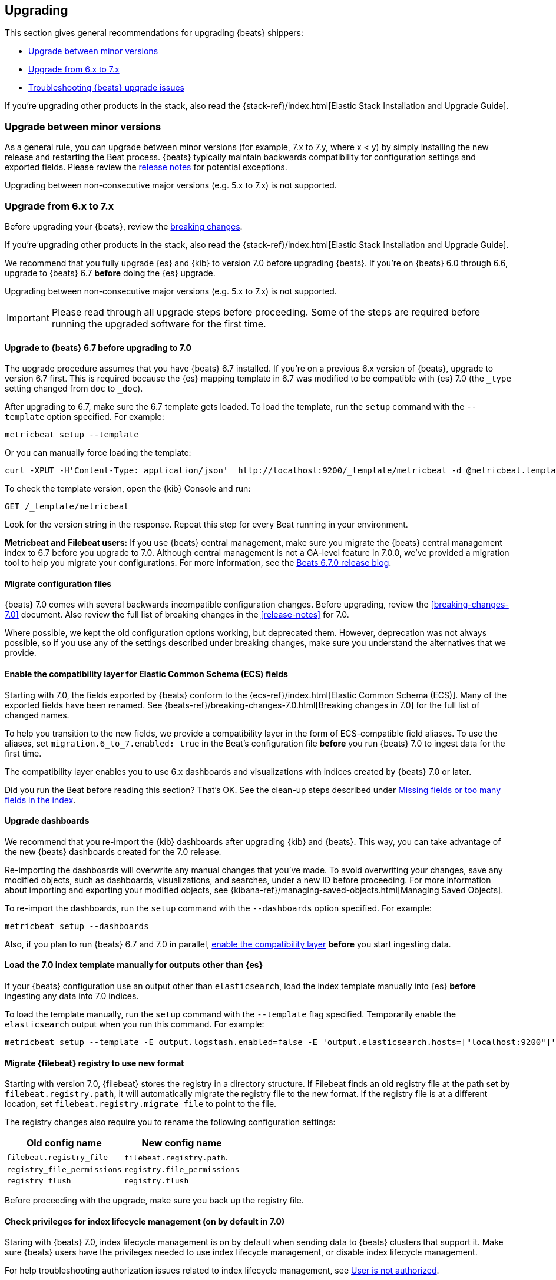 [[upgrading]]
== Upgrading

This section gives general recommendations for upgrading {beats} shippers:

* <<upgrading-minor-versions>>
* <<upgrading-6-to-7>>
* <<troubleshooting-upgrade>>

If you're upgrading other products in the stack, also read the
{stack-ref}/index.html[Elastic Stack Installation and Upgrade Guide]. 

[[upgrading-minor-versions]]
=== Upgrade between minor versions

As a general rule, you can upgrade between minor versions (for example, 7.x to
7.y, where x < y) by simply installing the new release and restarting the Beat
process. {beats} typically maintain backwards compatibility for configuration
settings and exported fields. Please review the
<<release-notes,release notes>> for potential exceptions.

Upgrading between non-consecutive major versions (e.g. 5.x to 7.x) is not
supported.

[[upgrading-6-to-7]]
=== Upgrade from 6.x to 7.x

Before upgrading your {beats}, review the <<breaking-changes,breaking changes>>.

If you're upgrading other products in the stack, also read the
{stack-ref}/index.html[Elastic Stack Installation and Upgrade Guide]. 

We recommend that you fully upgrade {es} and {kib} to version 7.0
before upgrading {beats}. If you're on {beats} 6.0 through 6.6,
upgrade to {beats} 6.7 *before* doing the {es} upgrade.

Upgrading between non-consecutive major versions (e.g. 5.x to 7.x) is not
supported.

IMPORTANT: Please read through all upgrade steps before proceeding. Some of the
steps are required before running the upgraded software for the first time.

// TODO: Add step-by-step instructions to tell users to back up the registry,
// copy over the config file, etc. Similar to what Kibana does:
// https://www.elastic.co/guide/en/kibana/master/upgrade-standard.html

[[upgrading-to-6.7]]
==== Upgrade to {beats} 6.7 before upgrading to 7.0

The upgrade procedure assumes that you have {beats} 6.7 installed. If you're on
a previous 6.x version of {beats}, upgrade to version 6.7 first. This is
required because the {es} mapping template in 6.7 was modified to be compatible
with {es} 7.0 (the `_type` setting changed from `doc` to `_doc`).

After upgrading to 6.7, make sure the 6.7 template gets loaded. To load the
template, run the `setup` command with the `--template` option specified. For
example:

[source,shell]
----
metricbeat setup --template
----

Or you can manually force loading the template:

[source,shell]
----
curl -XPUT -H'Content-Type: application/json'  http://localhost:9200/_template/metricbeat -d @metricbeat.template.json
----

To check the template version, open the {kib} Console and run:

[source,js]
----
GET /_template/metricbeat
----
// CONSOLE

Look for the version string in the response. Repeat this step for every Beat
running in your environment.

*Metricbeat and Filebeat users:* If you use {beats} central management,
make sure you migrate the {beats} central management index to 6.7 before you
upgrade to 7.0. Although central management is not a GA-level feature in 7.0.0,
we've provided a migration tool to help you migrate your configurations. For
more information, see the
https://www.elastic.co/blog/beats-6-7-0-released[Beats 6.7.0 release blog].

[[migrate-config-files]]
==== Migrate configuration files

{beats} 7.0 comes with several backwards incompatible configuration changes.
Before upgrading, review the <<breaking-changes-7.0>> document. Also review
the full list of breaking changes in the <<release-notes>> for 7.0.

Where possible, we kept the old configuration options working, but deprecated
them. However, deprecation was not always possible, so if you use any of the
settings described under breaking changes, make sure you understand the
alternatives that we provide.

[[enable-ecs-compatibility]]
==== Enable the compatibility layer for Elastic Common Schema (ECS) fields

Starting with 7.0, the fields exported by {beats} conform to the
{ecs-ref}/index.html[Elastic Common Schema (ECS)]. Many of the exported fields
have been renamed. See {beats-ref}/breaking-changes-7.0.html[Breaking
changes in 7.0] for the full list of changed names.

To help you transition to the new fields, we provide a compatibility layer in
the form of ECS-compatible field aliases. To use the aliases, set
`migration.6_to_7.enabled: true` in the Beat's configuration file *before* you
run {beats} 7.0 to ingest data for the first time.

The compatibility layer enables you to use 6.x dashboards and visualizations
with indices created by {beats} 7.0 or later.

Did you run the Beat before reading this section? That's OK. See the clean-up
steps described under <<missing-fields>>.

==== Upgrade dashboards

We recommend that you re-import the {kib} dashboards after upgrading {kib} and
{beats}. This way, you can take advantage of the new {beats} dashboards created
for the 7.0 release. 

Re-importing the dashboards will overwrite any manual changes that you've
made. To avoid overwriting your changes, save any modified objects, such as
dashboards, visualizations, and searches, under a new ID before proceeding. For
more information about importing and exporting your modified objects, see
{kibana-ref}/managing-saved-objects.html[Managing Saved Objects].

To re-import the dashboards, run the `setup` command with the `--dashboards`
option specified. For example:

[source,shell]
----
metricbeat setup --dashboards
----

Also, if you plan to run {beats} 6.7 and 7.0 in parallel,
<<enable-ecs-compatibility,enable the compatibility layer>> *before* you start
ingesting data. 


[[load-index-template-manually]]
==== Load the 7.0 index template manually for outputs other than {es}

If your {beats} configuration use an output other than `elasticsearch`, load
the index template manually into {es} *before* ingesting any data into 7.0
indices.

To load the template manually, run the `setup` command with the `--template`
flag specified. Temporarily enable the `elasticsearch` output when you run this
command. For example:

[source,shell]
--
metricbeat setup --template -E output.logstash.enabled=false -E 'output.elasticsearch.hosts=["localhost:9200"]'
--

[[migrate-filebeat-registry]]
==== Migrate {filebeat} registry to use new format

Starting with version 7.0, {filebeat} stores the registry in a directory
structure. If Filebeat finds an old registry file at the path set by
`filebeat.registry.path`, it will automatically migrate the registry file to the
new format. If the registry file is at a different location, set
`filebeat.registry.migrate_file` to point to the file.

The registry changes also require you to rename the following configuration
settings:

[options="header"]
|====
|Old config name | New config name
|`filebeat.registry_file`    | `filebeat.registry.path`.
|`registry_file_permissions` | `registry.file_permissions`
|`registry_flush` | `registry.flush`
|====

Before proceeding with the upgrade, make sure you back up the registry file.

[role="xpack"]
[[ilm-on]]
==== Check privileges for index lifecycle management (on by default in 7.0)

Staring with {beats} 7.0, index lifecycle management is on by default when
sending data to {beats} clusters that support it. Make sure {beats} users have
the privileges needed to use index lifecycle management, or disable index
lifecycle management. 

For help troubleshooting authorization issues related to index lifecycle
management, see <<user-unauthorized>>.

If you want to disable index lifecycle management, set
`setup.ilm.enabled: false` in the {beats} configuration file.

[[upgrade-mapping-template]]
==== Upgrade the {es} mapping template

//TODO: possibly move this topic.

Mapping templates and the default index names are versioned. For example,
Metricbeat {stack-version} typically creates indices like this:

["source","sh",subs="attributes"]
------------------------------------------------------------------------------
metricbeat-{stack-version}-{localdate}
------------------------------------------------------------------------------

And the corresponding {es} template is named +metricbeat-{stack-version}+.

This means that each version of the Beat creates a new index, and it is
guaranteed that the correct template for that version is applied. With these
changes in place, you generally don't have to do anything to upgrade the mapping
template when you move to a new version.

[[non-es-outputs]]
==== How to use versioned templates for outputs other than {es}

If you've configured {beats} to send events to a different output, such as {ls},
make sure you use versioned templates and indices. Otherwise, after you
upgrade, there will be field conflicts. To use versioned index templates and
indices, use the metadata from {beats} to set the index and allow {beats} to
manage the template.

For example, for {ls}, set the {ls} `index` setting as recommended in the
{logstash-ref}/plugins-inputs-beats.html[{beats} input plugin] documentation and
allow {beats} to manage the index template:

[source,json]
----
    manage_template => false
    index => "%{[@metadata][beat]}-%{[@metadata][version]}-%{+YYYY.MM.dd}" 
----

When you use this configuration, the index name is set to match the index
pattern in the {beats} index template.

IMPORTANT: The index name must match the index pattern in the {beats} index
template. For example, if {ls} sends events to an index called
+metricbeat-7-{localdate}+, but the index template expects indices to match
+metricbeat-{stack-version}-*+, you may encounter mapping errors and be unable
to index {beats} events.

[[troubleshooting-upgrade]]
=== Troubleshooting {beats} upgrade issues

This section describes common problems you might encounter when upgrading to
{beats} 7.x.

You can avoid some of these problems by reading <<upgrading-6-to-7>> before
upgrading {beats}.

[[missing-fields]]
==== Missing fields or too many fields in the index

You may have run the Beat before loading the required index template. To clean
up and start again:

. Delete the index that was created when you ran the Beat. For example:
+
["source","sh",subs="attributes"]
----
DELETE metricbeat-{stack-version}-{localdate}*
----

. If you want the index to work with 6.x dashboards, turn on the compatibility
layer. See <<enable-ecs-compatibility>>.

. Load the correct index template:

.. If you're sending events directly to {es}, configure the following settings
in the {beats} configuration file to overwrite the index template:
+
[source,yaml]
----
setup.template.enabled: true
setup.template.overwrite: true
----
// CONSOLE

.. If you're sending events to a different output, such as {ls}, load the
template manually. See <<load-index-template-manually>>.

. Restart {beats}.

// REVIEWERS: If users mess up and run Filebeat before setting up the index
// template correctly (for example, if they don't turn on compatibility), is there
// some way to recover the previous cursor location to avoid dropped or
// duplicate events?

[[user-unauthorized]]
==== User is not authorized

//TODO: Test this again. 

Because index lifecycle management is on by default in 7.0, you might encounter
new errors related to user authorization when you run version 7.0 against an
{es} cluster that supports index lifecycle management.

*Error:* [cluster:monitor/main] is unauthorized for user
*Problem*: The user is unable to send monitoring information.
*Solution:* Grant the `monitor` cluster privilege.

*Error:* [cluster:admin/ilm/put] is unauthorized for user 
*Problem:*: The user is not authorized to load ILM policies. 
*Solution:* Grant the `manage_ilm` cluster privilege.

*Error:* [indices:admin/template/put] is unauthorized for user 
*Problem:* Automatic template loading is required when ILM is enabled, but the
user is not authorized to manage index templates.
*Solution:* Grant the `manage_index_templates` cluster privilege.

*Error:* [indices:admin/aliases] is unauthorized for user 
*Problem:* The user is unable to set up aliases needed by the compatibility
layer.
*Solution:* Grant the `manage` privilege on the {beats} index`.

[indices:data/write/bulk] is unauthorized for user 
*Problem:*  The user is unable to write events to {es}.
*Solution:* Grant `index` privileges on the Beats index.

[[old-dashboards-failing]]
==== 6.x dashboards not showing data from 7.0 shippers

You might have run the Beat without turning on the compatibility layer. See
<<missing-fields>>.

[[logstash-data-missing]]
==== Data parsed by {ls} not appearing in 7.0 dashboards

You might be writing to an index that doesn't match the index pattern used
by {beats}. See <<non-es-outputs>>.


